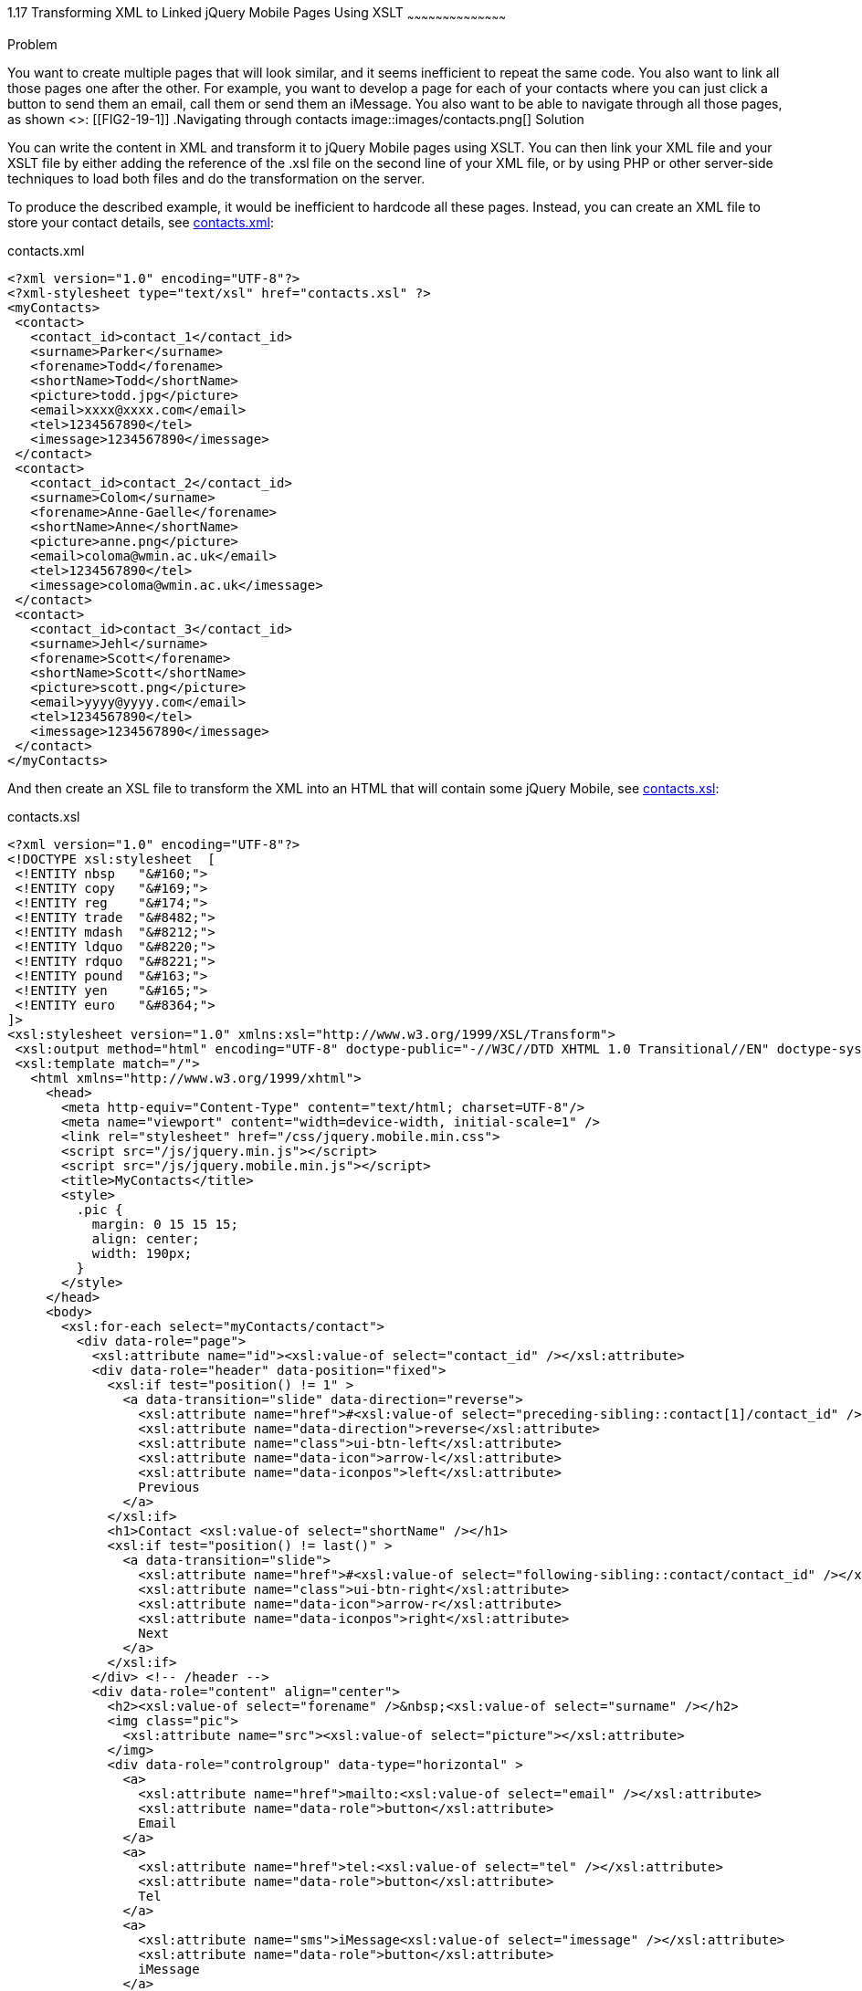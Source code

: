 ////

Author: Anne-Gaelle Colom <coloma@westminster.ac.uk>
Chapter Leader approved: <date>
Copy edited: <date>
Tech edited: <date>

////

1.17 Transforming XML to Linked jQuery Mobile Pages Using XSLT
~~~~~~~~~~~~~~~~~~~~~~~~~~~~~~~~~~~~~~~~~~

Problem
++++++++++++++++++++++++++++++++++++++++++++
You want to create multiple pages that will look similar, and it seems inefficient to repeat the same code. You also want to link all those pages one after the other.

For example, you want to develop a page for each of your contacts where you can just click a button to send them an email, call them or send them an iMessage. You also want to be able to navigate through all those pages, as shown <<FIG2-19-1>>:

[[FIG2-19-1]]
.Navigating through contacts
image::images/contacts.png[]

Solution
++++++++++++++++++++++++++++++++++++++++++++
You can write the content in XML and transform it to jQuery Mobile pages using XSLT. You can then link your XML file and your XSLT file by either adding the reference of the +.xsl+ file on the second line of your XML file, or by using PHP or other server-side techniques to load both files and do the transformation on the server.

To produce the described example, it would be inefficient to hardcode all these pages. Instead, you can create an XML file to store your contact details, see <<EX2-19-1>>:

[[EX2-19-1]]
.contacts.xml
[source,xml]
<?xml version="1.0" encoding="UTF-8"?>
<?xml-stylesheet type="text/xsl" href="contacts.xsl" ?>
<myContacts>
 <contact>
   <contact_id>contact_1</contact_id>
   <surname>Parker</surname>
   <forename>Todd</forename>
   <shortName>Todd</shortName>
   <picture>todd.jpg</picture>
   <email>xxxx@xxxx.com</email>
   <tel>1234567890</tel>
   <imessage>1234567890</imessage>
 </contact>
 <contact>
   <contact_id>contact_2</contact_id>
   <surname>Colom</surname>
   <forename>Anne-Gaelle</forename>
   <shortName>Anne</shortName>
   <picture>anne.png</picture>
   <email>coloma@wmin.ac.uk</email>
   <tel>1234567890</tel>
   <imessage>coloma@wmin.ac.uk</imessage>
 </contact>
 <contact>
   <contact_id>contact_3</contact_id>
   <surname>Jehl</surname>
   <forename>Scott</forename>
   <shortName>Scott</shortName>
   <picture>scott.png</picture>
   <email>yyyy@yyyy.com</email>
   <tel>1234567890</tel>
   <imessage>1234567890</imessage>
 </contact>
</myContacts>

And then create an XSL file to transform the XML into an HTML that will contain some jQuery Mobile, see <<EX2-19-2>>:

[[EX2-19-2]]
.contacts.xsl
[source,xsl]
<?xml version="1.0" encoding="UTF-8"?>
<!DOCTYPE xsl:stylesheet  [
 <!ENTITY nbsp   "&#160;">
 <!ENTITY copy   "&#169;">
 <!ENTITY reg    "&#174;">
 <!ENTITY trade  "&#8482;">
 <!ENTITY mdash  "&#8212;">
 <!ENTITY ldquo  "&#8220;">
 <!ENTITY rdquo  "&#8221;">
 <!ENTITY pound  "&#163;">
 <!ENTITY yen    "&#165;">
 <!ENTITY euro   "&#8364;">
]>
<xsl:stylesheet version="1.0" xmlns:xsl="http://www.w3.org/1999/XSL/Transform">
 <xsl:output method="html" encoding="UTF-8" doctype-public="-//W3C//DTD XHTML 1.0 Transitional//EN" doctype-system="http://www.w3.org/TR/xhtml1/DTD/xhtml1-transitional.dtd"/>
 <xsl:template match="/">
   <html xmlns="http://www.w3.org/1999/xhtml">
     <head>
       <meta http-equiv="Content-Type" content="text/html; charset=UTF-8"/>
       <meta name="viewport" content="width=device-width, initial-scale=1" />
       <link rel="stylesheet" href="/css/jquery.mobile.min.css">
       <script src="/js/jquery.min.js"></script>
       <script src="/js/jquery.mobile.min.js"></script>
       <title>MyContacts</title>
       <style>
         .pic {
           margin: 0 15 15 15;
           align: center;
           width: 190px;
         }
       </style>
     </head>   
     <body>
       <xsl:for-each select="myContacts/contact">
         <div data-role="page">
           <xsl:attribute name="id"><xsl:value-of select="contact_id" /></xsl:attribute>
           <div data-role="header" data-position="fixed">
             <xsl:if test="position() != 1" >
               <a data-transition="slide" data-direction="reverse">
                 <xsl:attribute name="href">#<xsl:value-of select="preceding-sibling::contact[1]/contact_id" /></xsl:attribute>
                 <xsl:attribute name="data-direction">reverse</xsl:attribute>
                 <xsl:attribute name="class">ui-btn-left</xsl:attribute>
                 <xsl:attribute name="data-icon">arrow-l</xsl:attribute>
                 <xsl:attribute name="data-iconpos">left</xsl:attribute>
                 Previous
               </a>
             </xsl:if>
             <h1>Contact <xsl:value-of select="shortName" /></h1>
             <xsl:if test="position() != last()" >
               <a data-transition="slide">
                 <xsl:attribute name="href">#<xsl:value-of select="following-sibling::contact/contact_id" /></xsl:attribute>
                 <xsl:attribute name="class">ui-btn-right</xsl:attribute>
                 <xsl:attribute name="data-icon">arrow-r</xsl:attribute>
                 <xsl:attribute name="data-iconpos">right</xsl:attribute>
                 Next
               </a>
             </xsl:if>
           </div> <!-- /header -->
           <div data-role="content" align="center">
             <h2><xsl:value-of select="forename" />&nbsp;<xsl:value-of select="surname" /></h2>
             <img class="pic">
               <xsl:attribute name="src"><xsl:value-of select="picture"></xsl:attribute>
             </img>
             <div data-role="controlgroup" data-type="horizontal" >
               <a>
                 <xsl:attribute name="href">mailto:<xsl:value-of select="email" /></xsl:attribute>
                 <xsl:attribute name="data-role">button</xsl:attribute>
                 Email
               </a>
               <a>
                 <xsl:attribute name="href">tel:<xsl:value-of select="tel" /></xsl:attribute>
                 <xsl:attribute name="data-role">button</xsl:attribute>
                 Tel
               </a>
               <a>
                 <xsl:attribute name="sms">iMessage<xsl:value-of select="imessage" /></xsl:attribute>
                 <xsl:attribute name="data-role">button</xsl:attribute>
                 iMessage
               </a>
             </div>              
           </div> <!-- /content -->
           <div data-role="footer" data-position="fixed">
             <h4></h4>
           </div> <!-- /footer -->
         </div> <!-- page -->
       </xsl:for-each>
     </body>
   </html>
 </xsl:template>
</xsl:stylesheet>

Discussion
++++++++++++++++++++++++++++++++++++++++++++
The first thing you need to do is to write your XML file so that it can hold all the details you will need. <<EX2-19-1>> is very simple and holds names and contact details. The +shortName+ was added to be used on the page header in case you want to use it when someone has a very long first name to avoid the ellipsis, or when your contact uses a shorten version of their name as their usual name.

<<EX2-19-2>> holds the rules to transform <<EX2-19-1>> to the final HTML file and holds the jQuery Mobile code that will be used on the page.

The XSL file starts by specifying that you will match the whole XML document. You then load the jQuery Mobile libraries and specify the title of the document.

You want to have one page per contact, so for each +contact+ in the XML document, the rule is to create a new jQuery Mobile page. Each jQuery Mobile page constructed here will have a fixed header that contains a previous button to go to the previous page unless this is the first page (with a slide transition in the reverse direction), a next button to go to the next page unless this is the last page (with a slide transition), and contact followed by the contact short name as heading (Contact Todd, Contact Anne and Contact Scott in our example). Each page content container is composed of the picture of the contact followed by a horizontal group container for the three button links to the contact email address using the mailto protocol, the contact telephone number using the tel protocol and the contact iMessage details using the sms protocol. Finally, each page also has a fixed footer. You will note that although the fixed footer contains no text, you still have and empty <h4></h4> to ensure that the footer has the required height that will be identical to that of the header, hence ensuring the desired balance between the header and the footer.

No style was specified, so the default swatch +”a”+ is used to display the header and footer, while the swatch +”c”+ is used to display the content and the content elements. This is standard jQuery Mobile default style.

You could modify the XSL file to allow for perpetual navigation, so that the first page has a previous button that links to the last page, and the last page has a next button that links to the first page.

In this example, choosing to view the next contact will bring the corresponding contact page with a slide transition, while the previous button will bring the page for the previous contact using the reverse slide transition, to give an impression of natural flow. It is possible to change this by modifying the +data-transition+ and +data-direction+ attributes. It is also possible to modify the previous and next buttons to display icons only by adding the +data-iconpos="notext"+ attribute to the page link.  

This technique is applicable in particular when you have pages describing artifacts, products or blog posts, where the display rules can be reused and only the content changes.
